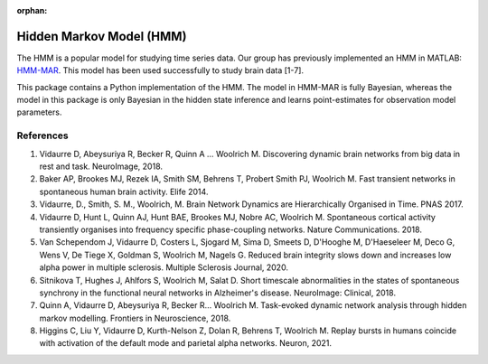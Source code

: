 :orphan:

Hidden Markov Model (HMM)
=========================

The HMM is a popular model for studying time series data. Our group has previously implemented an HMM in MATLAB: `HMM-MAR <https://github.com/OHBA-analysis/HMM-MAR>`_.
This model has been used successfully  to study brain data [1-7].

This package contains a Python implementation of the HMM. The model in HMM-MAR is fully Bayesian,
whereas the model in this package is only Bayesian in the hidden state inference and learns point-estimates for observation model parameters.

References
----------

#. Vidaurre D, Abeysuriya R, Becker R, Quinn A … Woolrich M. Discovering dynamic brain networks from big data in rest and task. NeuroImage, 2018.
#. Baker AP, Brookes MJ, Rezek IA, Smith SM, Behrens T, Probert Smith PJ, Woolrich M. Fast transient networks in spontaneous human brain activity. Elife 2014.
#. Vidaurre, D., Smith, S. M., Woolrich, M. Brain Network Dynamics are Hierarchically Organised in Time. PNAS 2017. 
#. Vidaurre D, Hunt L, Quinn AJ, Hunt BAE, Brookes MJ, Nobre AC, Woolrich M.  Spontaneous cortical activity transiently organises into frequency specific phase-coupling networks. Nature Communications. 2018.
#. Van Schependom J, Vidaurre D, Costers L, Sjogard M, Sima D, Smeets D, D'Hooghe M, D'Haeseleer M, Deco G, Wens V, De Tiege X, Goldman S, Woolrich M, Nagels G. Reduced brain integrity slows down and increases low alpha power in multiple sclerosis. Multiple Sclerosis Journal, 2020.
#. Sitnikova T, Hughes J, Ahlfors S, Woolrich M, Salat D. Short timescale abnormalities in the states of spontaneous synchrony in the functional neural networks in Alzheimer's disease. NeuroImage: Clinical, 2018.
#. Quinn A, Vidaurre D, Abeysuriya R, Becker R… Woolrich M. Task-evoked dynamic network analysis through hidden markov modelling. Frontiers in Neuroscience, 2018.
#. Higgins C, Liu Y, Vidaurre D, Kurth-Nelson Z, Dolan R, Behrens T, Woolrich M. Replay bursts in humans coincide with activation of the default mode and parietal alpha networks. Neuron, 2021.
